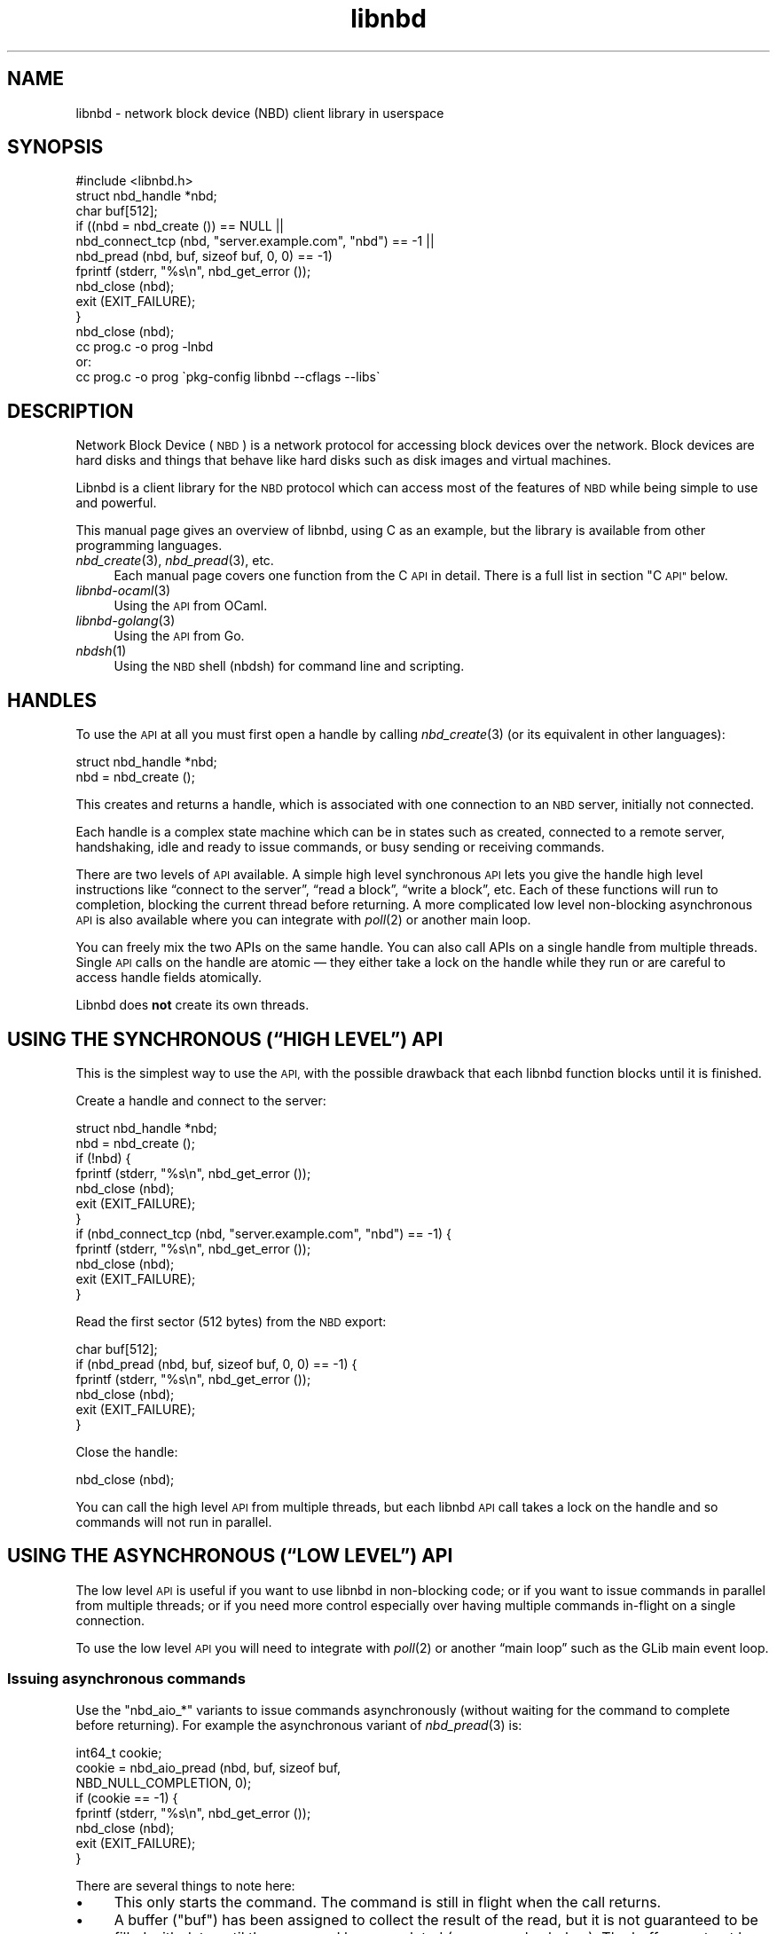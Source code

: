 .\" Automatically generated by Podwrapper::Man 1.3.7 (Pod::Simple 3.35)
.\"
.\" Standard preamble:
.\" ========================================================================
.de Sp \" Vertical space (when we can't use .PP)
.if t .sp .5v
.if n .sp
..
.de Vb \" Begin verbatim text
.ft CW
.nf
.ne \\$1
..
.de Ve \" End verbatim text
.ft R
.fi
..
.\" Set up some character translations and predefined strings.  \*(-- will
.\" give an unbreakable dash, \*(PI will give pi, \*(L" will give a left
.\" double quote, and \*(R" will give a right double quote.  \*(C+ will
.\" give a nicer C++.  Capital omega is used to do unbreakable dashes and
.\" therefore won't be available.  \*(C` and \*(C' expand to `' in nroff,
.\" nothing in troff, for use with C<>.
.tr \(*W-
.ds C+ C\v'-.1v'\h'-1p'\s-2+\h'-1p'+\s0\v'.1v'\h'-1p'
.ie n \{\
.    ds -- \(*W-
.    ds PI pi
.    if (\n(.H=4u)&(1m=24u) .ds -- \(*W\h'-12u'\(*W\h'-12u'-\" diablo 10 pitch
.    if (\n(.H=4u)&(1m=20u) .ds -- \(*W\h'-12u'\(*W\h'-8u'-\"  diablo 12 pitch
.    ds L" ""
.    ds R" ""
.    ds C` ""
.    ds C' ""
'br\}
.el\{\
.    ds -- \|\(em\|
.    ds PI \(*p
.    ds L" ``
.    ds R" ''
.    ds C`
.    ds C'
'br\}
.\"
.\" Escape single quotes in literal strings from groff's Unicode transform.
.ie \n(.g .ds Aq \(aq
.el       .ds Aq '
.\"
.\" If the F register is >0, we'll generate index entries on stderr for
.\" titles (.TH), headers (.SH), subsections (.SS), items (.Ip), and index
.\" entries marked with X<> in POD.  Of course, you'll have to process the
.\" output yourself in some meaningful fashion.
.\"
.\" Avoid warning from groff about undefined register 'F'.
.de IX
..
.if !\nF .nr F 0
.if \nF>0 \{\
.    de IX
.    tm Index:\\$1\t\\n%\t"\\$2"
..
.    if !\nF==2 \{\
.        nr % 0
.        nr F 2
.    \}
.\}
.\" ========================================================================
.\"
.IX Title "libnbd 3"
.TH libnbd 3 "2020-06-10" "libnbd-1.3.7" "LIBNBD"
.\" For nroff, turn off justification.  Always turn off hyphenation; it makes
.\" way too many mistakes in technical documents.
.if n .ad l
.nh
.SH "NAME"
libnbd \- network block device (NBD) client library in userspace
.SH "SYNOPSIS"
.IX Header "SYNOPSIS"
.Vb 1
\& #include <libnbd.h>
\& 
\& struct nbd_handle *nbd;
\& char buf[512];
\& 
\& if ((nbd = nbd_create ()) == NULL ||
\&     nbd_connect_tcp (nbd, "server.example.com", "nbd") == \-1 ||
\&     nbd_pread (nbd, buf, sizeof buf, 0, 0) == \-1)
\&   fprintf (stderr, "%s\en", nbd_get_error ());
\&   nbd_close (nbd);
\&   exit (EXIT_FAILURE);
\& }
\& nbd_close (nbd);
\&
\& cc prog.c \-o prog \-lnbd
\&or:
\& cc prog.c \-o prog \`pkg\-config libnbd \-\-cflags \-\-libs\`
.Ve
.SH "DESCRIPTION"
.IX Header "DESCRIPTION"
Network Block Device (\s-1NBD\s0) is a network protocol for accessing block
devices over the network.  Block devices are hard disks and things
that behave like hard disks such as disk images and virtual machines.
.PP
Libnbd is a client library for the \s-1NBD\s0 protocol which can access most
of the features of \s-1NBD\s0 while being simple to use and powerful.
.PP
This manual page gives an overview of libnbd, using C as an example,
but the library is available from other programming languages.
.IP "\fInbd_create\fR\|(3), \fInbd_pread\fR\|(3), etc." 4
.IX Item "nbd_create, nbd_pread, etc."
Each manual page covers one function from the C \s-1API\s0 in detail.  There
is a full list in section \*(L"C \s-1API\*(R"\s0 below.
.IP "\fIlibnbd\-ocaml\fR\|(3)" 4
.IX Item "libnbd-ocaml"
Using the \s-1API\s0 from OCaml.
.IP "\fIlibnbd\-golang\fR\|(3)" 4
.IX Item "libnbd-golang"
Using the \s-1API\s0 from Go.
.IP "\fInbdsh\fR\|(1)" 4
.IX Item "nbdsh"
Using the \s-1NBD\s0 shell (nbdsh) for command line and scripting.
.SH "HANDLES"
.IX Header "HANDLES"
To use the \s-1API\s0 at all you must first open a handle by calling
\&\fInbd_create\fR\|(3) (or its equivalent in other languages):
.PP
.Vb 1
\& struct nbd_handle *nbd;
\& 
\& nbd = nbd_create ();
.Ve
.PP
This creates and returns a handle, which is associated with
one connection to an \s-1NBD\s0 server, initially not connected.
.PP
Each handle is a complex state machine which can be in
states such as created, connected to a remote server, handshaking,
idle and ready to issue commands, or busy sending or receiving
commands.
.PP
There are two levels of \s-1API\s0 available.  A simple high level
synchronous \s-1API\s0 lets you give the handle high level instructions like
“connect to the server”, “read a block”, “write a block”, etc.  Each
of these functions will run to completion, blocking the current thread
before returning.  A more complicated low level non-blocking
asynchronous \s-1API\s0 is also available where you can integrate with
\&\fIpoll\fR\|(2) or another main loop.
.PP
You can freely mix the two APIs on the same handle.  You can also call
APIs on a single handle from multiple threads.  Single \s-1API\s0 calls on
the handle are atomic — they either take a lock on the handle while
they run or are careful to access handle fields atomically.
.PP
Libnbd does \fBnot\fR create its own threads.
.SH "USING THE SYNCHRONOUS (“HIGH LEVEL”) API"
.IX Header "USING THE SYNCHRONOUS (“HIGH LEVEL”) API"
This is the simplest way to use the \s-1API,\s0 with the possible drawback
that each libnbd function blocks until it is finished.
.PP
Create a handle and connect to the server:
.PP
.Vb 1
\& struct nbd_handle *nbd;
\& 
\& nbd = nbd_create ();
\& if (!nbd) {
\&   fprintf (stderr, "%s\en", nbd_get_error ());
\&   nbd_close (nbd);
\&   exit (EXIT_FAILURE);
\& }
\& if (nbd_connect_tcp (nbd, "server.example.com", "nbd") == \-1) {
\&   fprintf (stderr, "%s\en", nbd_get_error ());
\&   nbd_close (nbd);
\&   exit (EXIT_FAILURE);
\& }
.Ve
.PP
Read the first sector (512 bytes) from the \s-1NBD\s0 export:
.PP
.Vb 1
\& char buf[512];
\& 
\& if (nbd_pread (nbd, buf, sizeof buf, 0, 0) == \-1) {
\&   fprintf (stderr, "%s\en", nbd_get_error ());
\&   nbd_close (nbd);
\&   exit (EXIT_FAILURE);
\& }
.Ve
.PP
Close the handle:
.PP
.Vb 1
\& nbd_close (nbd);
.Ve
.PP
You can call the high level \s-1API\s0 from multiple threads, but each libnbd
\&\s-1API\s0 call takes a lock on the handle and so commands will not run in
parallel.
.SH "USING THE ASYNCHRONOUS (“LOW LEVEL”) API"
.IX Header "USING THE ASYNCHRONOUS (“LOW LEVEL”) API"
The low level \s-1API\s0 is useful if you want to use libnbd in non-blocking
code; or if you want to issue commands in parallel from multiple
threads; or if you need more control especially over having multiple
commands in-flight on a single connection.
.PP
To use the low level \s-1API\s0 you will need to integrate with \fIpoll\fR\|(2) or
another “main loop” such as the GLib main event loop.
.SS "Issuing asynchronous commands"
.IX Subsection "Issuing asynchronous commands"
Use the \f(CW\*(C`nbd_aio_*\*(C'\fR variants to issue commands asynchronously
(without waiting for the command to complete before returning).  For
example the asynchronous variant of \fInbd_pread\fR\|(3) is:
.PP
.Vb 1
\& int64_t cookie;
\& 
\& cookie = nbd_aio_pread (nbd, buf, sizeof buf,
\&                         NBD_NULL_COMPLETION, 0);
\& if (cookie == \-1) {
\&   fprintf (stderr, "%s\en", nbd_get_error ());
\&   nbd_close (nbd);
\&   exit (EXIT_FAILURE);
\& }
.Ve
.PP
There are several things to note here:
.IP "\(bu" 4
This only starts the command.  The command is still in flight when the
call returns.
.IP "\(bu" 4
A buffer (\f(CW\*(C`buf\*(C'\fR) has been assigned to collect the result of the read,
but it is not guaranteed to be filled with data until the command has
completed (see examples below).  The buffer must not be freed until
the command has finished running.
.IP "\(bu" 4
You can issue multiple commands on the same handle at the same time.
.IP "\(bu" 4
A cookie is returned which identifies this command in subsequent
calls.  The cookie is unique (per libnbd handle) and ≥ 1.
.IP "\(bu" 4
You may register a function which is called when the command
completes, see \*(L"Completion callbacks\*(R" below.  In this case we have
specified a null completion callback.
.SS "Socket and direction"
.IX Subsection "Socket and direction"
Each libnbd handle has an associated socket (once it has started
connecting).  You can read the file descriptor of the socket using:
.PP
.Vb 1
\& int fd = nbd_aio_get_fd (nbd);
.Ve
.PP
The socket is non-blocking.  Between calls into libnbd it is in the
\&\*(L"would block\*(R" condition.  You can find out if libnbd is expecting to
read or write from the socket next by calling:
.PP
.Vb 1
\& int dir = nbd_aio_get_direction (nbd);
.Ve
.PP
which returns one of \f(CW\*(C`LIBNBD_AIO_DIRECTION_READ\*(C'\fR,
\&\f(CW\*(C`LIBNBD_AIO_DIRECTION_WRITE\*(C'\fR or \f(CW\*(C`LIBNBD_AIO_DIRECTION_BOTH\*(C'\fR (=
\&\f(CW\*(C`READ|WRITE\*(C'\fR).  And so to set up the next call to \fIpoll\fR\|(2) or other
main loop you must translate this to \f(CW\*(C`POLLIN\*(C'\fR, \f(CW\*(C`POLLOUT\*(C'\fR or
\&\f(CW\*(C`POLLIN|POLLOUT\*(C'\fR (or whatever mechanism your main loop uses).
.SS "Notifying libnbd when an event happens"
.IX Subsection "Notifying libnbd when an event happens"
When you detect (eg. using \fIpoll\fR\|(2)) that a read or write event has
happened on the socket, you must then tell libnbd about it.  You have
to check the direction \fIagain\fR (since it may have been changed by
another thread), and notify libnbd:
.PP
.Vb 1
\& int r = 0;
\& 
\& dir = nbd_aio_get_direction (nbd);
\& 
\& if ((dir & LIBNBD_AIO_DIRECTION_READ) &&
\&                 a_read_event_occurred ())
\&   r = nbd_aio_notify_read (nbd);
\& else if ((dir & LIBNBD_AIO_DIRECTION_WRITE) &&
\&                 a_write_event_occurred ())
\&   r = nbd_aio_notify_write (nbd);
\& 
\& if (r == \-1) {
\&   fprintf (stderr, "%s\en", nbd_get_error ());
\&   // ...
\& }
.Ve
.PP
The notify calls move the state machine along, reading and writing
from the socket possibly multiple times, until the socket would block
again, at which point they return control to the caller.
.SS "Simple implementation with \fInbd_poll\fP\|(3)"
.IX Subsection "Simple implementation with nbd_poll"
In fact if you want to use \fIpoll\fR\|(2) on a single handle, a simple
implementation has already been written called \fInbd_poll\fR\|(3).  It is
also useful to examine how this is implemented (\fIlib/poll.c\fR in the
libnbd source code) because that will tell you how to integrate libnbd
with more complex main loops.
.PP
Some examples of using \fInbd_poll\fR\|(3) follow.
.PP
As with the high level \s-1API,\s0 it all starts by creating a handle:
.PP
.Vb 1
\& struct nbd_handle *nbd;
\& 
\& nbd = nbd_create ();
\& if (nbd == NULL) {
\&   fprintf (stderr, "%s\en", nbd_get_error ());
\&   nbd_close (nbd);
\&   exit (EXIT_FAILURE);
\& }
.Ve
.PP
To connect to the server asynchronously, we start the connection using
\&\fInbd_aio_connect\fR\|(3) and then enter our main loop to check for events
until the connection becomes ready:
.PP
.Vb 3
\& int fd;
\& struct sockaddr_un addr;
\& socklen_t len;
\& 
\& /* some code to set up addr,
\&    then ... */
\& if (nbd_aio_connect (nbd, &addr, len) == \-1) {
\&   fprintf (stderr, "%s\en", nbd_get_error ());
\&   nbd_close (nbd);
\&   exit (EXIT_FAILURE);
\& }
\& while (! nbd_aio_is_ready (nbd)) {
\&   if (nbd_poll (nbd, \-1) == \-1) {
\&     fprintf (stderr, "%s\en", nbd_get_error ());
\&     nbd_close (nbd);
\&     exit (EXIT_FAILURE);
\&   }
\& }
.Ve
.PP
To read data asynchronously, start an asynchronous read command, which
returns a 64 bit command cookie, and enter the main loop until the
command has completed:
.PP
.Vb 2
\& int64_t cookie;
\& char buf[512];
\& 
\& cookie = nbd_aio_pread (nbd, buf, sizeof buf, offset,
\&                         NBD_NULL_COMPLETION, 0);
\& if (cookie == \-1) {
\&   fprintf (stderr, "%s\en", nbd_get_error ());
\&   nbd_close (nbd);
\&   exit (EXIT_FAILURE);
\& }
\& while (! nbd_aio_command_completed (nbd, cookie)) {
\&   if (nbd_poll (nbd, \-1) == \-1) {
\&     fprintf (stderr, "%s\en", nbd_get_error ());
\&     nbd_close (nbd);
\&     exit (EXIT_FAILURE);
\&   }
\& }
.Ve
.PP
For almost all high level synchronous calls (eg. \fInbd_pread\fR\|(3)) there
is a low level asynchronous equivalent (eg. \fInbd_aio_pread\fR\|(3)) for
starting a command.
.SS "glib2 integration"
.IX Subsection "glib2 integration"
See
https://github.com/libguestfs/libnbd/blob/master/examples/glib\-main\-loop.c
.SH "ERROR HANDLING"
.IX Header "ERROR HANDLING"
When any \s-1API\s0 call returns an error (\f(CW\*(C`\-1\*(C'\fR or \f(CW\*(C`NULL\*(C'\fR depending on the
\&\s-1API\s0), an error message and sometimes an errno value are available.
You can retrieve the error message and/or errno of the most recently
failed call using \fInbd_get_error\fR\|(3) and \fInbd_get_errno\fR\|(3).  For example:
.PP
.Vb 5
\& if (nbd_connect_tcp (nbd, "remote", "nbd") == \-1) {
\&   fprintf (stderr,
\&            "failed to connect to remote server: %s (errno = %d)\en",
\&            nbd_get_error (), nbd_get_errno ());
\& }
.Ve
.PP
These functions use thread-local storage to return the most recent
error in the current thread.  This is why you don't need to pass the
handle to these calls.  They even work if \fInbd_create\fR\|(3) returns
\&\f(CW\*(C`NULL\*(C'\fR when there is no handle at all.
.PP
For this reason you cannot call them from a different thread.  You
should call them immediately after the failed \s-1API\s0 call, from the same
thread.  Furthermore the error string returned by \fInbd_get_error\fR\|(3) is
only valid until the next libnbd \s-1API\s0 call in the current thread, so if
you need to keep the string you must copy it (eg. using \fIstrdup\fR\|(3)).
.SS "Errno"
.IX Subsection "Errno"
For some errors, a system call error number (see \fIerrno\fR\|(3)) is
available.  You can find the error number by calling
\&\fInbd_get_errno\fR\|(3).  It works the same way as \fInbd_get_error\fR\|(3)
with respect to threads.
.PP
Even when a call returns an error, \fInbd_get_errno\fR\|(3) might return
\&\f(CW0\fR.  This does \fInot\fR mean there was no error.  It means no
additional errno information is available for this error.
.PP
The error number is often the raw error returned by a system call that
failed.
.PP
It can also be used to indicate special conditions.  The most common
cases are:
.ie n .IP """EINVAL""" 4
.el .IP "\f(CWEINVAL\fR" 4
.IX Item "EINVAL"
Invalid parameters or state for the current libnbd call.
.ie n .IP """ENOTSUP""" 4
.el .IP "\f(CWENOTSUP\fR" 4
.IX Item "ENOTSUP"
The libnbd call is not available in this build of libnbd (eg. when
using a \s-1TLS API\s0 if the library was compiled without \s-1TLS\s0 support).
.ie n .IP """ENOMEM""" 4
.el .IP "\f(CWENOMEM\fR" 4
.IX Item "ENOMEM"
The library ran out of memory while performing some operation.
.ie n .IP """ERANGE""" 4
.el .IP "\f(CWERANGE\fR" 4
.IX Item "ERANGE"
A request is too large, for example if you try to read too many bytes
in a single \fInbd_pread\fR\|(3) call.
.SH "DEBUGGING MESSAGES"
.IX Header "DEBUGGING MESSAGES"
Libnbd can print lots of debugging messages, useful if you have a
problem with the library.  Either enable debugging after creating the
handle:
.PP
.Vb 2
\& nbd = nbd_create ();
\& nbd_set_debug (nbd, true);
.Ve
.PP
or set the \f(CW\*(C`LIBNBD_DEBUG=1\*(C'\fR environment variable which will enable
debugging by default on all new handles.
.PP
Debugging messages are sent to stderr by default, but you can redirect
them to a logging system using \fInbd_set_debug_callback\fR\|(3).
.SH "CONNECTING TO LOCAL OR REMOTE NBD SERVERS"
.IX Header "CONNECTING TO LOCAL OR REMOTE NBD SERVERS"
There are several ways to connect to \s-1NBD\s0 servers, and you can even run
a server from libnbd.  Normally you would connect to a server which is
already running, over a local Unix domain socket or a remote \s-1TCP\s0
connection.  The high level \s-1API\s0 calls are:
.PP
.Vb 2
\& nbd_connect_unix (nbd, "socket");
\& nbd_connect_tcp (nbd, "localhost", "nbd");
.Ve
.PP
For \fInbd_connect_tcp\fR\|(3) the third parameter is the port name or number,
which can either be a name from \fI/etc/services\fR or the port number as
a string (eg. \f(CW"10809"\fR).
.SS "Connecting to an \s-1NBD URI\s0"
.IX Subsection "Connecting to an NBD URI"
libnbd supports the
\&\s-1NBD URI\s0 specification.
The URIs that libnbd currently supports is documented in
\&\fInbd_connect_uri\fR\|(3).
.PP
You can connect to a \s-1URI\s0 as in these examples (using the high level
\&\s-1API\s0):
.PP
.Vb 1
\& nbd_connect_uri (nbd, "nbd://example.com/");
\&
\& nbd_connect_uri (nbd, "nbds+unix:///export?socket=/tmp/nbd.sock");
.Ve
.PP
This feature is implemented by calling other libnbd APIs to set up the
export name, \s-1TLS\s0 parameters, and finally connect over a Unix domain
socket or \s-1TCP.\s0
.PP
\&\s-1URI\s0 support is an optional feature of the library, requiring libxml2
at compile time.  The \fInbd_connect_uri\fR\|(3) and
\&\fInbd_aio_connect_uri\fR\|(3) calls will raise an error (with
\&\fInbd_get_errno\fR\|(3) returning \f(CW\*(C`ENOTSUP\*(C'\fR) if it was not built with
this feature, and you can also test for it explicitly using
\&\fInbd_supports_uri\fR\|(3).
.SS "Connecting to a subprocess"
.IX Subsection "Connecting to a subprocess"
Some \s-1NBD\s0 servers — notably \fInbdkit\fR\|(1) with the \fI\-s\fR parameter, and
\&\fInbd\-server\fR\|(1) with the port parameter set to 0 — can also accept a
single \s-1NBD\s0 connection on stdin/stdout.  You can run these servers as a
subprocess of your main program using \fInbd_connect_command\fR\|(3).  This
example creates a 1G writable \s-1RAM\s0 disk:
.PP
.Vb 3
\& char *argv[] = { "nbdkit", "\-s", "\-\-exit\-with\-parent",
\&                            "memory", "1G", NULL };
\& nbd_connect_command (nbd, argv);
.Ve
.PP
When the handle is closed the nbdkit subprocess is killed, which in
this case means the \s-1RAM\s0 disk is discarded, so this is useful for
testing.
.SS "Connecting to a subprocess using systemd socket activation"
.IX Subsection "Connecting to a subprocess using systemd socket activation"
Some \s-1NBD\s0 servers — notably \fInbdkit\fR\|(1) and \fIqemu\-nbd\fR\|(1) — support
systemd socket activation allowing libnbd to pass a socket to the
subprocess.  This works very similarly to \fInbd_connect_command\fR\|(3)
described above, but you must use
\&\fInbd_connect_systemd_socket_activation\fR\|(3) instead.
.SH "EXPORTS AND FLAGS"
.IX Header "EXPORTS AND FLAGS"
It is possible for \s-1NBD\s0 servers to serve different content on different
“exports”.  For this you must pass the right export name to the
server.  Call this \s-1API\s0 before connecting:
.PP
.Vb 1
\& nbd_set_export_name (nbd, "export");
.Ve
.PP
Note that there are some servers (like \fInbdkit\fR\|(1) ≤ 1.14) which
ignore this, and other servers (like \fIqemu\-nbd\fR\|(8)) which require it
to be set correctly but cannot serve different content.
.SS "Flag calls"
.IX Subsection "Flag calls"
After connecting the server will send back a set of flags describing
the export, such as whether it is writable and if it can support flush
to permanent storage.  These flags can be accessed from libnbd using
APIs such as:
.PP
.Vb 2
\& int is_read_only = nbd_is_read_only (nbd);
\& int can_flush = nbd_can_flush (nbd);
.Ve
.PP
Flag calls are: \fInbd_can_cache\fR\|(3),
\&\fInbd_can_df\fR\|(3),
\&\fInbd_can_fast_zero\fR\|(3),
\&\fInbd_can_flush\fR\|(3),
\&\fInbd_can_fua\fR\|(3),
\&\fInbd_can_meta_context\fR\|(3),
\&\fInbd_can_multi_conn\fR\|(3),
\&\fInbd_can_trim\fR\|(3),
\&\fInbd_can_zero\fR\|(3),
\&\fInbd_is_read_only\fR\|(3),
\&\fInbd_is_rotational\fR\|(3).
.SS "Size of the export"
.IX Subsection "Size of the export"
To get the size of the export in bytes, use \fInbd_get_size\fR\|(3):
.PP
.Vb 1
\& int64_t size = nbd_get_size (nbd);
.Ve
.SH "DATA COMMANDS"
.IX Header "DATA COMMANDS"
You can read and write data from the \s-1NBD\s0 server using \fInbd_pread\fR\|(3)
and \fInbd_pwrite\fR\|(3) or their asynchronous equivalents.
.PP
Some servers also support:
.IP "trim/discard" 4
.IX Item "trim/discard"
If \fInbd_can_trim\fR\|(3) returns true, \fInbd_trim\fR\|(3) can be used to “punch
holes” in the backing storage of the disk on the server.  Normally
(although not in every case) the holes read back as zeroes but take up
no space.
.IP "zeroing" 4
.IX Item "zeroing"
If \fInbd_can_zero\fR\|(3) returns true, \fInbd_zero\fR\|(3) can be used to
efficiently zero parts of the disk without having to send large
amounts of zero bytes over the network (as would be necessary if using
\&\fInbd_pwrite\fR\|(3)).
.Sp
This is slightly different from trimming because the backing storage
is still allocated.  For some storage types this can make future
writes more efficient and/or less likely to fail because of out of
space errors.
.IP "flushing" 4
.IX Item "flushing"
Some servers can commit data to permanent storage and tell you that
this has happened reliably.  There are two export flags associated
with this: \fInbd_can_flush\fR\|(3) and \fInbd_can_fua\fR\|(3).
.Sp
The \fInbd_flush\fR\|(3) call (available if \fInbd_can_flush\fR\|(3) returns true)
flushes all pending writes to disk and does not complete until that
operation has finished.  It is similar to using \fIsync\fR\|(2) on \s-1POSIX\s0
systems.
.Sp
A more efficient way to achieve this is to set the flag
\&\f(CW\*(C`LIBNBD_CMD_FLAG_FUA\*(C'\fR on write-like calls (like write, trim and
zero).  This flag means the call will not complete until committed to
permanent storage, but it does not involve flushing the entire disk.
.IP "prefetching" 4
.IX Item "prefetching"
Some servers can prefetch data, making subsequent reads faster.  The
\&\fInbd_cache\fR\|(3) call (available if \fInbd_can_cache\fR\|(3) returns true) is used
to prefetch.
.IP "block status" 4
.IX Item "block status"
Some servers are able to provide information about the various extents
within the image, via the notion of one or more meta contexts.  The
most common meta context is \*(L"base:allocation\*(R" (available in libnbd.h
as \f(CW\*(C`LIBNBD_CONTEXT_BASE_ALLOCATION\*(C'\fR), which can be used to learn
which portions of a file are allocated or read as zero.  Other
contexts may be available; for example, \fIqemu\-nbd\fR\|(8) can expose a
meta context \*(L"qemu:dirty\-bitmap:NAME\*(R" for tracking which portions of a
file are tracked by a qcow2 dirty bitmap.
.Sp
In order to utilize block status, the client must call
\&\fInbd_add_meta_context\fR\|(3) prior to connecting, for each meta context
in which it is interested, then check \fInbd_can_meta_context\fR\|(3) after
connection to see which contexts the server actually supports.  If a
context is supported, the client can then use \fInbd_block_status\fR\|(3)
with a callback function that will receive an array of 32\-bit integer
pairs describing consecutive extents within a context.  In each pair,
the first integer is the length of the extent, the second is a bitmask
description of that extent (for the \*(L"base:allocation\*(R" context, the
bitmask may include \f(CW\*(C`LIBNBD_STATE_HOLE\*(C'\fR for unallocated portions of
the file, and/or \f(CW\*(C`LIBNBD_STATE_ZERO\*(C'\fR for portions of the file known
to read as zero).
.Sp
There is a full example of requesting meta context and using block
status available at
https://github.com/libguestfs/libnbd/blob/master/interop/dirty\-bitmap.c
.SH "PERFORMANCE"
.IX Header "PERFORMANCE"
.SS "Issuing multiple in-flight requests"
.IX Subsection "Issuing multiple in-flight requests"
\&\s-1NBD\s0 servers which properly implement the specification can handle
multiple requests in flight over the same connection at the same time.
Libnbd supports this when using the low level \s-1API.\s0
.PP
To use it you simply issue more requests as needed (eg. using calls
like \fInbd_aio_pread\fR\|(3), \fInbd_aio_pwrite\fR\|(3)) without waiting for previous
commands to complete.  You need to be careful that requests in flight
do not overlap with disk offsets of other write-like commands in
flight — an overlapping read may see indeterminate data, and an
overlapping write may even cause disk corruption where the resulting
disk contents do not match either of the two writes.
.PP
Each request is identified by a unique 64 bit cookie (assigned by
libnbd), allowing libnbd and callers to match replies to requests.
Replies may arrive out of order.
.PP
Although in theory you can have an indefinite number of requests in
flight at the same time, in practice it's a good idea to limit them to
some number.  Libnbd will queue commands in the handle even if it
cannot write them to the server, so this limit is largely to prevent a
backlog of commands from consuming too much memory.  It is suggested
to start with a limit of 64 requests in flight (per \s-1NBD\s0 connection),
and measure how adjusting the limit up and down affects performance
for your local configuration.
.PP
There is a full example using multiple in-flight requests available at
https://github.com/libguestfs/libnbd/blob/master/examples/threaded\-reads\-and\-writes.c
.SS "Multi-conn"
.IX Subsection "Multi-conn"
Some \s-1NBD\s0 servers advertise “multi\-conn” which means that it is safe to
make multiple connections to the server and load-balance commands
across all of the connections.
.PP
To do this you should open a single connection first and test for this
feature using \fInbd_can_multi_conn\fR\|(3).  Without error handling it
would look like this:
.PP
.Vb 3
\& struct nbd_handle *nbd[4];
\& size_t i;
\& bool supports_multi_conn;
\& 
\& nbd[0] = nbd_create ();
\& nbd_connect_tcp (nbd[0], "server", "10809");
\& supports_multi_conn = nbd_can_multi_conn (nbd[0]) > 0;
.Ve
.PP
If multi-conn is supported then you can open further connections:
.PP
.Vb 6
\& if (supports_multi_conn) {
\&   for (i = 1; i <= 3; ++i) {
\&     nbd[i] = nbd_create ();
\&     nbd_connect_tcp (nbd[i], "server", "10809");
\&   }
\& }
.Ve
.PP
If you are issuing multiple in-flight requests (see above) and
limiting the number, then the limit should be applied to each
individual \s-1NBD\s0 connection.
.SH "ENCRYPTION AND AUTHENTICATION"
.IX Header "ENCRYPTION AND AUTHENTICATION"
The \s-1NBD\s0 protocol and libnbd supports \s-1TLS\s0 (sometimes incorrectly called
“SSL”) for encryption of the data stream and authentication of clients
and servers.  Libnbd defaults to \s-1TLS\s0 \fIdisabled\fR for maximum
interoperability.  To enable it on a handle you must call
\&\fInbd_set_tls\fR\|(3) before connecting.
.PP
To allow \s-1TLS,\s0 but fall back to unencrypted:
.PP
.Vb 1
\& nbd_set_tls (nbd, LIBNBD_TLS_ALLOW);
.Ve
.PP
Use \fInbd_get_tls_negotiated\fR\|(3) to find out if \s-1TLS\s0 negotiation was
successful.  Avoid \f(CW\*(C`LIBNBD_TLS_ALLOW\*(C'\fR if man-in-the-middle attacks
are a concern.
.PP
The most secure mode is to require \s-1TLS\s0 and fail to connect if the
server does not support it:
.PP
.Vb 1
\& nbd_set_tls (nbd, LIBNBD_TLS_REQUIRE);
.Ve
.PP
It may also be necessary to verify that the server’s identity is
correct.  For some servers it may be necessary to verify to the server
that the client is permitted to connect.  This can be done using
either X.509 certificates, or \s-1TLS\s0 Pre-Shared Keys (\s-1PSK\s0).  Certificates
are more secure.  \s-1PSK\s0 is far more convenient, but you must have an
existing secure channel to distribute the keys.
.SS "Setting up X.509 using system certificate authorities (CAs)"
.IX Subsection "Setting up X.509 using system certificate authorities (CAs)"
This is the default if you don’t call any other \f(CW\*(C`nbd_set_tls_*\*(C'\fR
functions.  In this case the server must have a public (eg. \s-1HTTPS\s0)
certificate which can be verified against the CAs registered on your
system (eg. under \fI/etc/pki\fR).
.PP
To disable server name verification — which opens you up to a potential
Man-In-The-Middle (\s-1MITM\s0) attack — use:
.PP
.Vb 1
\& nbd_set_tls_verify_peer (nbd, false);
.Ve
.SS "Setting up an X.509 certificate authority (\s-1CA\s0)"
.IX Subsection "Setting up an X.509 certificate authority (CA)"
You can set up your own \s-1CA\s0 and register clients and servers with it,
issuing client and server certificates which will reliably
authenticate your clients and servers to each other.
.PP
Doing this is described in detail in the \fInbdkit\-tls\fR\|(1) manual.  The
only differences for libnbd are:
.IP "\(bu" 4
Non-root certificates must be placed in \f(CW\*(C`$HOME/.pki/libnbd/\*(C'\fR or
\&\f(CW\*(C`$HOME/.config/pki/libnbd/\*(C'\fR
.IP "\(bu" 4
Libnbd reads \fIclient\-cert.pem\fR and \fIclient\-key.pem\fR (instead of
\&\fIserver\-cert.pem\fR and \fIserver\-key.pem\fR).
.PP
Once you have set up the directory containing the certificates, call:
.PP
.Vb 1
\& nbd_set_tls_certificates (nbd, "/path/to/directory");
.Ve
.SS "Setting up Pre-Shared Keys (\s-1PSK\s0)"
.IX Subsection "Setting up Pre-Shared Keys (PSK)"
\&\s-1TLS\s0 Pre-Shared Keys are a much more convenient method of setting up
\&\s-1TLS,\s0 and more appropriate for \s-1NBD,\s0 but you should have an existing
secure method available to distribute the keys.  They are therefore
ideal if you want to set up an \s-1NBD\s0 service as an adjunct to an
existing secure \s-1REST API.\s0
.PP
Use \fIpsktool\fR\|(1) to create a file of \f(CW\*(C`username:key\*(C'\fR pairs:
.PP
.Vb 1
\& psktool \-u username \-p keys.psk
.Ve
.PP
and pass this path to libnbd:
.PP
.Vb 1
\& nbd_set_tls_psk_file (nbd, "keys.psk");
.Ve
.PP
If necessary you may need to set the client username (otherwise libnbd
will use your login name):
.PP
.Vb 1
\& nbd_set_tls_username (nbd, "username");
.Ve
.SH "CALLBACKS"
.IX Header "CALLBACKS"
Some libnbd calls take callbacks (eg. \fInbd_set_debug_callback\fR\|(3),
\&\fInbd_aio_pread\fR\|(3)).  Libnbd can call these functions while processing.
.PP
In the C \s-1API\s0 these libnbd calls take a structure which contains the
function pointer and an optional opaque \f(CW\*(C`void *user_data\*(C'\fR pointer:
.PP
.Vb 4
\& nbd_aio_pread (nbd, buf, sizeof buf, offset,
\&                (nbd_completion_callback) { .callback = my_fn,
\&                                            .user_data = my_data },
\&                0);
.Ve
.PP
For optional callbacks, if you don't want the callback, either set
\&\f(CW\*(C`.callback\*(C'\fR to \f(CW\*(C`NULL\*(C'\fR or use the equivalent macros (such as
\&\f(CW\*(C`NBD_NULL_COMPLETION\*(C'\fR) defined in \f(CW\*(C`libnbd.h\*(C'\fR:
.PP
.Vb 2
\& nbd_aio_pread (nbd, buf, sizeof buf, offset,
\&                NBD_NULL_COMPLETION, 0);
.Ve
.PP
From other languages the structure and opaque pointer are not needed
because you can use closures to achieve the same effect.
.SS "Callback lifetimes"
.IX Subsection "Callback lifetimes"
You can associate an optional free function with callbacks.  Libnbd
will call this function when the callback will not be called again by
libnbd.
.PP
This can be used to free associated \f(CW\*(C`user_data\*(C'\fR.  For example:
.PP
.Vb 1
\& void *my_data = malloc (...);
\& 
\& nbd_aio_pread_structured (nbd, buf, sizeof buf, offset,
\&                (nbd_chunk_callback) { .callback = my_fn,
\&                                       .user_data = my_data,
\&                                       .free = free },
\&                NBD_NULL_CALLBACK(completion),
\&                0);
.Ve
.PP
will call \fIfree\fR\|(3) on \f(CW\*(C`my_data\*(C'\fR after the last time that the
\&\f(CW\*(C`chunk.callback = my_fn\*(C'\fR function is called.
.PP
The free function is only accessible in the C \s-1API\s0 as it is not needed
in garbage collected programming languages.
.ie n .SS "Callbacks with "".callback=NULL"" and "".free!=NULL"""
.el .SS "Callbacks with \f(CW.callback=NULL\fP and \f(CW.free!=NULL\fP"
.IX Subsection "Callbacks with .callback=NULL and .free!=NULL"
It is possible to register a callback like this:
.PP
.Vb 5
\&  ...
\&    (nbd_completion_callback) { .callback = NULL,
\&                                .user_data = my_data,
\&                                .free = free },
\&  ...
.Ve
.PP
The meaning of this is that the callback is never called, but the free
function is still called after the last time the callback would have
been called.  This is useful for applying generic freeing actions when
asynchronous commands are retired.
.SS "Callbacks and locking"
.IX Subsection "Callbacks and locking"
The callbacks are invoked at a point where the libnbd lock is held; as
such, it is unsafe for the callback to call any \f(CW\*(C`nbd_*\*(C'\fR APIs on the
same nbd object, as it would cause deadlock.
.SS "Completion callbacks"
.IX Subsection "Completion callbacks"
All of the low-level commands have a completion callback variant that
registers a callback function used right before the command is marked
complete.
.PP
When the completion callback returns \f(CW1\fR, the command is
automatically retired (there is no need to call
\&\fInbd_aio_command_completed\fR\|(3)); for any other return value, the command
still needs to be retired.
.ie n .SS "Callbacks with ""int *error"" parameter"
.el .SS "Callbacks with \f(CWint *error\fP parameter"
.IX Subsection "Callbacks with int *error parameter"
Some of the high-level commands (\fInbd_pread_structured\fR\|(3),
\&\fInbd_block_status\fR\|(3)) involve the use of a callback function invoked by
the state machine at appropriate points in the server's reply before
the overall command is complete.  These callback functions, along with
all of the completion callbacks, include a parameter \f(CW\*(C`error\*(C'\fR
containing the value of any error detected so far; if the callback
function fails, it should assign back into \f(CW\*(C`error\*(C'\fR and return \f(CW\*(C`\-1\*(C'\fR
to change the resulting error of the overall command.  Assignments
into \f(CW\*(C`error\*(C'\fR are ignored for any other return value; similarly,
assigning \f(CW0\fR into \f(CW\*(C`error\*(C'\fR does not have an effect.
.SH "COMPILING YOUR PROGRAM"
.IX Header "COMPILING YOUR PROGRAM"
On most systems, C programs that use libnbd can be compiled like this:
.PP
.Vb 1
\& cc prog.c \-o prog \-lnbd
.Ve
.PP
To detect if the libnbd library and header file is installed, the
preferred method is to use \fIpkg\-config\fR\|(1) or \fIpkgconf\fR\|(1):
.PP
.Vb 1
\& pkg\-config libnbd \-\-exists || fail libnbd is required
.Ve
.PP
In case the library or header file are not installed in the usual
system locations, you can compile your program like this, using
pkg-config to detect the proper location of libnbd:
.PP
.Vb 1
\& cc prog.c \-o prog \`pkg\-config libnbd \-\-cflags \-\-libs\`
.Ve
.PP
External projects which use autoconf and need to check if libnbd is
installed should use the \f(CW\*(C`PKG_CHECK_MODULES\*(C'\fR macro in \fIconfigure.ac\fR
like this:
.PP
.Vb 1
\& PKG_CHECK_MODULES([LIBNBD], [libnbd])
.Ve
.PP
This will define \f(CW\*(C`@LIBNBD_CFLAGS@\*(C'\fR and \f(CW\*(C`@LIBNBD_LIBS@\*(C'\fR which you
will need to add to your \fIMakefile.am\fR.
.PP
For CMake projects use:
.PP
.Vb 5
\& find_package(PkgConfig REQUIRED)
\& pkg_check_modules(LIBNBD REQUIRED libnbd)
\& target_link_libraries(prog ${LIBNBD_LIBRARIES})
\& target_include_directories(prog PUBLIC ${LIBNBD_INCLUDE_DIRS})
\& target_compile_options(prog PUBLIC ${LIBNBD_CFLAGS_OTHER})
.Ve
.PP
To compile an external project against a built copy of the libnbd
source tree which hasn't been installed, see the \fI./run\fR script.
.SH "ENVIRONMENT VARIABLES"
.IX Header "ENVIRONMENT VARIABLES"
.ie n .IP """HOME""" 4
.el .IP "\f(CWHOME\fR" 4
.IX Item "HOME"
Used in some situations to find \s-1TLS\s0 certificates.  See
\&\fInbd_set_tls_certificates\fR\|(3).
.ie n .IP """LIBNBD_DEBUG""" 4
.el .IP "\f(CWLIBNBD_DEBUG\fR" 4
.IX Item "LIBNBD_DEBUG"
If this is set to the exact string \f(CW1\fR when the handle is created
then debugging is enabled.  See \*(L"\s-1DEBUGGING MESSAGES\*(R"\s0 above.
.ie n .IP """LOGNAME""" 4
.el .IP "\f(CWLOGNAME\fR" 4
.IX Item "LOGNAME"
The default \s-1TLS\s0 username.  See \fInbd_set_tls_username\fR\|(3).
.SH "SEE ALSO"
.IX Header "SEE ALSO"
.SS "C \s-1API\s0"
.IX Subsection "C API"
\&\fInbd_add_meta_context\fR\|(3),
\&\fInbd_aio_block_status\fR\|(3),
\&\fInbd_aio_cache\fR\|(3),
\&\fInbd_aio_command_completed\fR\|(3),
\&\fInbd_aio_connect\fR\|(3),
\&\fInbd_aio_connect_command\fR\|(3),
\&\fInbd_aio_connect_socket\fR\|(3),
\&\fInbd_aio_connect_systemd_socket_activation\fR\|(3),
\&\fInbd_aio_connect_tcp\fR\|(3),
\&\fInbd_aio_connect_unix\fR\|(3),
\&\fInbd_aio_connect_uri\fR\|(3),
\&\fInbd_aio_connect_vsock\fR\|(3),
\&\fInbd_aio_disconnect\fR\|(3),
\&\fInbd_aio_flush\fR\|(3),
\&\fInbd_aio_get_direction\fR\|(3),
\&\fInbd_aio_get_fd\fR\|(3),
\&\fInbd_aio_in_flight\fR\|(3),
\&\fInbd_aio_is_closed\fR\|(3),
\&\fInbd_aio_is_connecting\fR\|(3),
\&\fInbd_aio_is_created\fR\|(3),
\&\fInbd_aio_is_dead\fR\|(3),
\&\fInbd_aio_is_processing\fR\|(3),
\&\fInbd_aio_is_ready\fR\|(3),
\&\fInbd_aio_notify_read\fR\|(3),
\&\fInbd_aio_notify_write\fR\|(3),
\&\fInbd_aio_peek_command_completed\fR\|(3),
\&\fInbd_aio_pread\fR\|(3),
\&\fInbd_aio_pread_structured\fR\|(3),
\&\fInbd_aio_pwrite\fR\|(3),
\&\fInbd_aio_trim\fR\|(3),
\&\fInbd_aio_zero\fR\|(3),
\&\fInbd_block_status\fR\|(3),
\&\fInbd_cache\fR\|(3),
\&\fInbd_can_cache\fR\|(3),
\&\fInbd_can_df\fR\|(3),
\&\fInbd_can_fast_zero\fR\|(3),
\&\fInbd_can_flush\fR\|(3),
\&\fInbd_can_fua\fR\|(3),
\&\fInbd_can_meta_context\fR\|(3),
\&\fInbd_can_multi_conn\fR\|(3),
\&\fInbd_can_trim\fR\|(3),
\&\fInbd_can_zero\fR\|(3),
\&\fInbd_clear_debug_callback\fR\|(3),
\&\fInbd_close\fR\|(3),
\&\fInbd_connect_command\fR\|(3),
\&\fInbd_connect_socket\fR\|(3),
\&\fInbd_connect_systemd_socket_activation\fR\|(3),
\&\fInbd_connect_tcp\fR\|(3),
\&\fInbd_connect_unix\fR\|(3),
\&\fInbd_connect_uri\fR\|(3),
\&\fInbd_connect_vsock\fR\|(3),
\&\fInbd_connection_state\fR\|(3),
\&\fInbd_create\fR\|(3),
\&\fInbd_flush\fR\|(3),
\&\fInbd_get_debug\fR\|(3),
\&\fInbd_get_errno\fR\|(3),
\&\fInbd_get_error\fR\|(3),
\&\fInbd_get_export_name\fR\|(3),
\&\fInbd_get_handle_name\fR\|(3),
\&\fInbd_get_handshake_flags\fR\|(3),
\&\fInbd_get_package_name\fR\|(3),
\&\fInbd_get_protocol\fR\|(3),
\&\fInbd_get_request_structured_replies\fR\|(3),
\&\fInbd_get_size\fR\|(3),
\&\fInbd_get_structured_replies_negotiated\fR\|(3),
\&\fInbd_get_tls\fR\|(3),
\&\fInbd_get_tls_negotiated\fR\|(3),
\&\fInbd_get_tls_username\fR\|(3),
\&\fInbd_get_tls_verify_peer\fR\|(3),
\&\fInbd_get_version\fR\|(3),
\&\fInbd_is_read_only\fR\|(3),
\&\fInbd_is_rotational\fR\|(3),
\&\fInbd_kill_subprocess\fR\|(3),
\&\fInbd_poll\fR\|(3),
\&\fInbd_pread\fR\|(3),
\&\fInbd_pread_structured\fR\|(3),
\&\fInbd_pwrite\fR\|(3),
\&\fInbd_set_debug\fR\|(3),
\&\fInbd_set_debug_callback\fR\|(3),
\&\fInbd_set_export_name\fR\|(3),
\&\fInbd_set_handle_name\fR\|(3),
\&\fInbd_set_handshake_flags\fR\|(3),
\&\fInbd_set_request_structured_replies\fR\|(3),
\&\fInbd_set_tls\fR\|(3),
\&\fInbd_set_tls_certificates\fR\|(3),
\&\fInbd_set_tls_psk_file\fR\|(3),
\&\fInbd_set_tls_username\fR\|(3),
\&\fInbd_set_tls_verify_peer\fR\|(3),
\&\fInbd_set_uri_allow_local_file\fR\|(3),
\&\fInbd_set_uri_allow_tls\fR\|(3),
\&\fInbd_set_uri_allow_transports\fR\|(3),
\&\fInbd_shutdown\fR\|(3),
\&\fInbd_supports_tls\fR\|(3),
\&\fInbd_supports_uri\fR\|(3),
\&\fInbd_trim\fR\|(3),
\&\fInbd_zero\fR\|(3).
.SS "Servers"
.IX Subsection "Servers"
\&\fInbdkit\fR\|(1),
\&\fInbd\-server\fR\|(1),
\&\fIqemu\-nbd\fR\|(8).
.SS "Encryption tools"
.IX Subsection "Encryption tools"
\&\fIcerttool\fR\|(1),
\&\fInbdkit\-tls\fR\|(1),
\&\fIpsktool\fR\|(1).
.SS "Standards"
.IX Subsection "Standards"
https://github.com/NetworkBlockDevice/nbd/blob/master/doc/proto.md,
https://github.com/NetworkBlockDevice/nbd/blob/master/doc/uri.md.
.SS "Other"
.IX Subsection "Other"
\&\fIlibnbd\-release\-notes\-1.4\fR\|(1),
\&\fIlibnbd\-release\-notes\-1.2\fR\|(1),
\&\fIlibnbd\-security\fR\|(3),
\&\fInbdfuse\fR\|(1),
\&\fInbdsh\fR\|(1),
\&\fIqemu\fR\|(1).
.SH "AUTHORS"
.IX Header "AUTHORS"
Eric Blake
.PP
Richard W.M. Jones
.SH "COPYRIGHT"
.IX Header "COPYRIGHT"
Copyright (C) 2019\-2020 Red Hat Inc.
.SH "LICENSE"
.IX Header "LICENSE"
This library is free software; you can redistribute it and/or
modify it under the terms of the \s-1GNU\s0 Lesser General Public
License as published by the Free Software Foundation; either
version 2 of the License, or (at your option) any later version.
.PP
This library is distributed in the hope that it will be useful,
but \s-1WITHOUT ANY WARRANTY\s0; without even the implied warranty of
\&\s-1MERCHANTABILITY\s0 or \s-1FITNESS FOR A PARTICULAR PURPOSE.\s0  See the \s-1GNU\s0
Lesser General Public License for more details.
.PP
You should have received a copy of the \s-1GNU\s0 Lesser General Public
License along with this library; if not, write to the Free Software
Foundation, Inc., 51 Franklin Street, Fifth Floor, Boston, \s-1MA 02110\-1301 USA\s0
